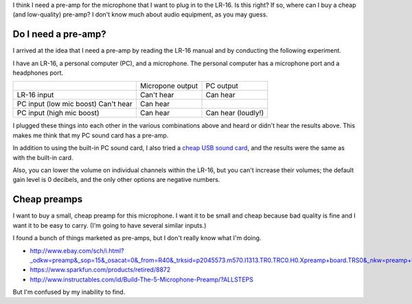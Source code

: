 I think I need a pre-amp for the microphone that I want to plug in to the
LR-16. Is this right? If so, where can I buy a cheap (and low-quality)
pre-amp? I don't know much about audio equipment, as you may guess.

Do I need a pre-amp?
---------------------
I arrived at the idea that I need a pre-amp by reading the LR-16 manual
and by conducting the following experiment.

I have an LR-16, a personal computer (PC), and a microphone. The personal
computer has a microphone port and a headphones port.

.. csv-table::

    ,                          Micropone output, PC output
    LR-16 input,               Can't hear,       Can hear
    PC input (low mic boost)   Can't hear,       Can hear
    PC input (high mic boost), Can hear,         Can hear (loudly!)

I plugged these things into each other in the various combinations above and
heard or didn't hear the results above. This makes me think that my PC sound
card has a pre-amp.

In addition to using the built-in PC sound card, I also tried
a `cheap USB sound card <http://www.ebay.com/itm/161739128793>`_,
and the results were the same as with the built-in card.

Also, you can lower the volume on individual channels within the LR-16, but
you can't increase their volumes; the default gain level is 0 decibels, and
the only other options are negative numbers.

Cheap preamps
----------------
I want to buy a small, cheap preamp for this microphone. I want it to be small
and cheap because bad quality is fine and I want it to be easy to carry.
(I'm going to have several similar inputs.)

I found a bunch of things marketed as pre-amps, but I don't really know what
I'm doing.

* http://www.ebay.com/sch/i.html?_odkw=preamp&_sop=15&_osacat=0&_from=R40&_trksid=p2045573.m570.l1313.TR0.TRC0.H0.Xpreamp+board.TRS0&_nkw=preamp+board&_sacat=0
* https://www.sparkfun.com/products/retired/8872
* http://www.instructables.com/id/Build-The-5-Microphone-Preamp/?ALLSTEPS



But I'm confused by my inability to find.
